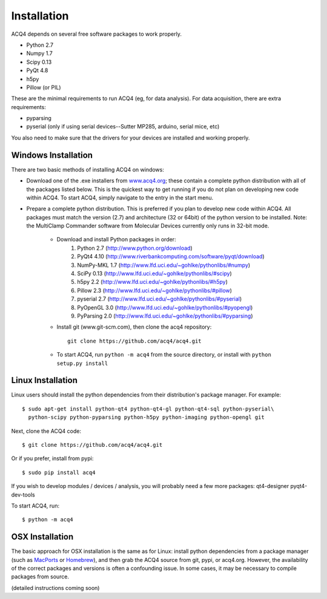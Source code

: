 Installation
============

ACQ4 depends on several free software packages to work properly.
    
* Python 2.7
* Numpy 1.7
* Scipy 0.13
* PyQt 4.8
* h5py
* Pillow (or PIL)

These are the minimal requirements to run ACQ4 (eg, for data analysis). For data acquisition, there are extra requirements:
    
* pyparsing
* pyserial (only if using serial devices--Sutter MP285, arduino, serial mice, etc)

    
You also need to make sure that the drivers for your devices are installed and working properly. 


Windows Installation
--------------------

There are two basic methods of installing ACQ4 on windows:
    
* Download one of the .exe installers from `www.acq4.org <http://www.acq4.org>`_; these contain a complete python distribution with all of the packages listed below. This is the quickest way to get running if you do not plan on developing new code within ACQ4. To start ACQ4, simply navigate to the entry in the start menu.

* Prepare a complete python distribution. This is preferred if you plan to develop new code within ACQ4. All packages must match the version (2.7) and architecture (32 or 64bit) of the python version to be installed.
  Note: the MultiClamp Commander software from Molecular Devices currently only runs in 32-bit mode.

    * Download and install Python packages in order:
        #. Python 2.7 (http://www.python.org/download)
        #. PyQt4 4.10 (http://www.riverbankcomputing.com/software/pyqt/download)
        #. NumPy-MKL 1.7 (http://www.lfd.uci.edu/~gohlke/pythonlibs/#numpy)
        #. SciPy 0.13 (http://www.lfd.uci.edu/~gohlke/pythonlibs/#scipy)
        #. h5py 2.2 (http://www.lfd.uci.edu/~gohlke/pythonlibs/#h5py)
        #. Pillow 2.3 (http://www.lfd.uci.edu/~gohlke/pythonlibs/#pillow)
        #. pyserial 2.7 (http://www.lfd.uci.edu/~gohlke/pythonlibs/#pyserial)
        #. PyOpenGL 3.0 (http://www.lfd.uci.edu/~gohlke/pythonlibs/#pyopengl)
        #. PyParsing 2.0 (http://www.lfd.uci.edu/~gohlke/pythonlibs/#pyparsing)
    * Install git (www.git-scm.com), then clone the acq4 repository::
        
            git clone https://github.com/acq4/acq4.git
            
    * To start ACQ4, run ``python -m acq4`` from the source directory, or install with ``python setup.py install``


Linux Installation
------------------

Linux users should install the python dependencies from their distribution's package manager. For example::

    $ sudo apt-get install python-qt4 python-qt4-gl python-qt4-sql python-pyserial\
      python-scipy python-pyparsing python-h5py python-imaging python-opengl git
    
Next, clone the ACQ4 code::
    
    $ git clone https://github.com/acq4/acq4.git

Or if you prefer, install from pypi::

    $ sudo pip install acq4
    
If you wish to develop modules / devices / analysis, you will probably need a few more packages: qt4-designer pyqt4-dev-tools

To start ACQ4, run::
    
    $ python -m acq4
    

    
OSX Installation
----------------

The basic approach for OSX installation is the same as for Linux: install python dependencies from a package manager (such as `MacPorts <http://www.macports.org>`_ or `Homebrew <http://brew.sh>`_), and then grab the ACQ4 source from git, pypi, or acq4.org. However, the availability of the correct packages and versions is often a confounding issue. In some cases, it may be necessary to compile packages from source.

(detailed instructions coming soon)
